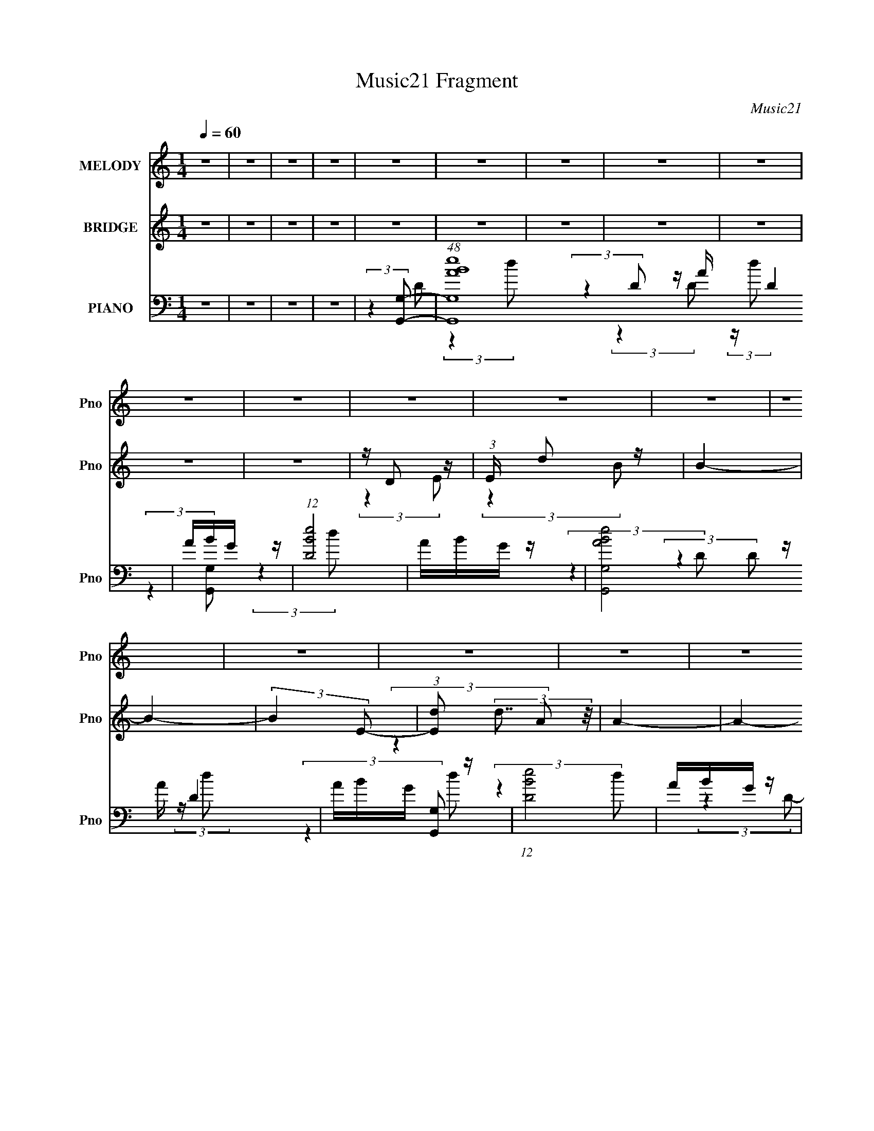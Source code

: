 X:1
T:Music21 Fragment
C:Music21
%%score ( 1 2 ) ( 3 4 5 ) ( 6 7 8 9 )
L:1/4
Q:1/4=60
M:1/4
I:linebreak $
K:none
V:1 treble nm="MELODY" snm="Pno"
L:1/16
V:2 treble 
V:3 treble nm="BRIDGE" snm="Pno"
L:1/16
V:4 treble 
V:5 treble 
V:6 bass nm="PIANO" snm="Pno"
L:1/8
V:7 bass 
L:1/8
V:8 bass 
L:1/8
V:9 bass 
V:1
 z4 | z4 | z4 | z4 | z4 | z4 | z4 | z4 | z4 | z4 | z4 | z4 | z4 | z4 | z4 | z4 | z4 | z4 | z4 | %19
 z4 | z4 | z4 | z4 | z4 | z4 | z4 | z4 | z4 | z4 |[Q:1/4=60] z4 | z4 | z4 | z4 | z4 | z4 | z4 | %36
[Q:1/4=60] z4 | z4 | z4 | z4 | z4 | z4 | z4 |[Q:1/4=60] z4 | (3:2:2z4 d2- | (3d z/ d2 (3:2:2z/ e2 | %46
 de2 z | d4- | d4- | d4- | (3:2:2d z2 (3:2:2z A2 | z (3B2 z/ B2 | ^FEF z | D4- | D4 | %55
[Q:1/4=60] z4 | z4 | z B,2 z | (3:2:1D x/3 E2 z | (3:2:1G2 x2/3 A z | dA2 z | (3:2:1[EA]2 A5/3 z | %62
 AE2 z | D4- | (6:5:1D2 z (3:2:1D2- | (3:2:1D x/3 dd z | BAB z | (3:2:1[G^F]2 ^F5/3 z | ^FD2 z | %69
 D4- | D4- | D4- | (6:5:1D2 z (3:2:1D2- |[Q:1/4=60] (3D z/ d2 (3:2:2z/ d2 | BA2 z | G4- | %76
 (3:2:1G x/3 EG z | (3:2:1A2 x2/3 A z | ^FEF z | D4- | (3:2:2D z2 (3:2:2z E2- | (3:2:2E z/ G3- | %82
 G(3A2 z/ B2- | (3:2:2B z/ d3 | z B2 z | e z e z | eBB z | (6:5:1A2 x/3 E z |[Q:1/4=60] AB2 z | %89
 A4- | (12:11:2A4 z/ | z4 | z4 | z4 | z4 | z4 | (3:2:2z4 D2- |[Q:1/4=60] (3D z/ d2 (3:2:2z/ d2 | %98
 BA2 z | G4- | (3:2:1G x/3 EG z | (3:2:1A2 x2/3 A z | ^FEF z | D4- | (3:2:2D z2 (3:2:2z E2- | %105
 (3:2:2E z/ G3- | G(3A2 z/ B2- | (3:2:2B z/ d3 | z B2 z | e z e z | eBB z | (6:5:1A2 x/3 E z | %112
 AB2 z | A4- | (12:11:2A4 z/ | z4 | (3:2:2z4 B2- | (3:2:2B2 z d z | z (3^F2 z/ E2- | %119
 (3:2:2E z/ ^FE z | (6:5:1D2 z (3:2:1D2- | (3:2:1D2 x2/3 E z | z Bd z | (12:11:2A4 z/ | %124
 (3:2:2z4 B2- | (6:5:2B2 z/ d z | z ^F2 z | (3:2:1E x/3 ^FE z | (3:2:2D z2 (3:2:2z ^F2- | %129
[Q:1/4=60] (6:5:1F2 x/3 ^F z | (3:2:1F x/3 E2 z | D4- | (6:5:1D2 z (3:2:1d2- |[Q:1/4=60] d4- | %134
 (3:2:1d x/3 e2 z | (3:2:2e z/ G3 | z (3E2 z/ E2- | (3E z/ B2 (3:2:2z/ d2 | eB2 z | A4- | %140
 (6:5:1A2 z (3:2:1d2- | d4- | (3d z/ e2 (3:2:2z/ e2- | (3:2:2e z/ G3- | G2 (3:2:2z E2- | %145
 (3E z/ e2 (3:2:2z/ e2 | de2 z | d4- | (3:2:2d4 z2 | z e2 z | (3:2:1e x/3 de z | (3:2:2G4 z2 | %152
 z EG z | (3:2:1A2 x2/3 B z | A(3E2 z/ E2- | E4 | z4 | z B,2 z | (3:2:1D x/3 EE z | %159
 (3:2:1G2 x2/3 A z | z dd z | z (3[E^F]2 z/ D2- | D4- | (3:2:2D4 z2 | z4 | z B,2 z | %166
 (3:2:1D x/3 E2 z | (6:5:1G2 x/3 (3:2:2A2 z | (3:2:1[B^f]2 ^f2/3e z | d4 | z B2 z | %171
 (3:2:1A2 x2/3 B z | GEG z | A4 | z Bd z | (3:2:1D2 x2/3 E z | z Bd z | (3:2:1A x/3 ^F2 z | %178
 ^FD2 z |[Q:1/4=61] D4- | (3:2:1D x/3 E2 z | D4- | (6:5:1D2 z (3:2:1d2- | %183
[Q:1/4=60] (3d z/ d2 (3:2:2z/ e2 | de2 z | d4- | d4- | d4- | (3:2:2d z2 (3:2:2z A2 | %189
[Q:1/4=61] z (3B2 z/ B2 | ^FEF z | D4- | D4 | z4 | z4 | z B,2 z | (3:2:1D x/3 E2 z | %197
 (3:2:1G2 x2/3 A z |[Q:1/4=60] dA2A- | A4- | A4- | A4- | (6:5:1A2 z (3:2:1D2- | (3:2:2D z/ dd z | %204
 BAB z | (3:2:1[G^F]2 ^F5/3 z | ^FD2 z | D4- | D4- | D4- | (6:5:1D2 z (3:2:1D2- | %211
[Q:1/4=60] (3D z/ d2 (3:2:2z/ d2 | BA2 z | G4- | (3:2:1G x/3 EG z | (3:2:1A2 x2/3 A z | ^FEF z | %217
 D4- | (3:2:2D z2 (3:2:2z E2- | (3:2:2E z/ G3- | G(3A2 z/ B2- | (3:2:2B z/ d3 | z B2 z | e z e z | %224
 eBB z | (6:5:1A2 x/3 E z |[Q:1/4=60] AB2 z | A4- | (12:11:2A4 z/ | z4 | z4 | z4 | z4 | z4 | %234
 (3:2:2z4 D2- | (3D z/ d2 (3:2:2z/ d2 | BA2 z | G4- | (3:2:1G x/3 EG z | (3:2:1A2 x2/3 A z | %240
 ^FEF z | D4-[Q:1/4=60] | (3:2:2D z2 (3:2:2z E2- | (3:2:2E z/ G3- | G(3A2 z/ B2- | (3:2:2B z/ d3 | %246
 z B2 z | e z e z | eBB z | (6:5:1A2 x/3 E z | AB2 z | A4- | (12:11:2A4 z/ | z4 | (3:2:2z4 B2- | %255
 (3:2:2B2 z d z | z (3^F2 z/ E2- | (3:2:2E z/ ^FE z | (6:5:1D2 z (3:2:1D2- | (3:2:1D2 x2/3 E z | %260
 z Bd z | (12:11:2A4 z/ | (3:2:2z4 B2- | (6:5:2B2 z/ d z | z ^F2 z | (3:2:1E x/3 ^FE z | %266
 (3:2:2D z2 (3:2:2z ^F2- | (6:5:1F2 x/3 ^F z | (3:2:1F x/3 E2 z | D4- | (6:5:1D2 z (3:2:1d2- | %271
 d4- | (3:2:1d x/3 e2 z | (3:2:2e z/ G3 | z (3E2 z/ E2- | (3E z/ B2 (3:2:2z/ d2 | eB2 z | A4- | %278
 (6:5:1A2 z (3:2:1d2- | d4- | (3d z/ e2 (3:2:2z/ e2- | (3:2:2e z/ G3- | G2 (3:2:2z E2- | %283
 (3E z/ e2 (3:2:2z/ e2 | de2 z |[Q:1/4=60] d4- | (3:2:2d4 z2 | z e2 z | (3:2:1e x/3 de z | %289
[Q:1/4=60] (3:2:2G4 z2 | z EG z | (3:2:1A2 x2/3 B z | A(3E2 z/ E2- | E4 | z4 | z B,2 z | %296
 (3:2:1D x/3 EE z |[Q:1/4=60] (3:2:1G2 x2/3 A z | z dd z | z (3[E^F]2 z/ D2- | D4- | (3:2:2D4 z2 | %302
 z4 | z B,2 z | (3:2:1D x/3 E2 z | (6:5:1G2 x/3 (3:2:2A2 z | (3:2:1[B^f]2 ^f2/3e z |[Q:1/4=60] d4 | %308
 z B2 z | (3:2:1A2 x2/3 B z | GEG z | A4 | z Bd z | (3:2:1D2 x2/3 E z | z Bd z | %315
 (3:2:1A x/3 ^F2 z | ^FD2 z | D4- | (3:2:1D x/3 E2 z | D4- | (6:5:1D2 z (3:2:1d2- | %321
 (3d z/ d2 (3:2:2z/ e2 | de2 z | d4- | d4- | d4- | (3:2:2d z2 (3:2:2z A2 | z (3B2 z/ B2 | ^FEF z | %329
 D4- | (12:11:2D4 z/ | z4 | (3:2:2z4 d2- | (3d z/ d2 (3:2:2z/ e2 | de2 z | d4- | d4- | d4- | %338
 (3:2:2d2 z4 | z dd z | (3[BA]2B2G2- | (3:2:2G z2 (3:2:2z [E^F]2 | z D2 z | D4- | (3:2:2D4 z2 | %345
 z4 | z3 ^f- | f4- | f3 (3:2:1e2- | (6:5:2e2 ^f4- | (3:2:2f2[Q:1/4=59] B4- | (3:2:2B4 d2- | %352
[Q:1/4=60] (3d z/ d2 (3:2:2z/ e2 | de2 z | d4- | d4- | d4- | (3:2:2d z2 (3:2:2z A2 | z (3B2 z/ B2 | %359
 ^FEF z | D4- | (12:11:2D4 z/ | z4 | (3:2:2z4 d2- | (3d z/ d2 (3:2:2z/ e2 | de2 z | d4- | d4- | %368
 d4- | (3:2:2d2 z4 |] %370
V:2
 x | x | x | x | x | x | x | x | x | x | x | x | x | x | x | x | x | x | x | x | x | x | x | x | %24
 x | x | x | x | x | x | x | x | x | x | x | x | x | x | x | x | x | x | x | x | x | x | %46
 (3:2:2z d/- | x | x | x | x | x | (3:2:2z D/- | x | x | x | x | (3:2:2z D/- | (3:2:2z G/- | %59
 (3:2:2z B/ | (3:2:2z E/- | (3:2:2z G/ | (3:2:2z D/- | x | x | (3:2:2z d/ | (3:2:2z G/- | %67
 (3:2:2z E/ | (3:2:2z D/- | x | x | x | x | x | (3:2:2z G/- | x | (3:2:2z A/- | (3:2:2z B/ | %78
 (3:2:2z D/- | x | x | x | x | x | (3:2:2z e/ | (3:2:2z d/ | (3:2:2z A/- | (3:2:2z G/ | %88
 (3:2:2z A/- | x | x | x | x | x | x | x | x | x | (3:2:2z G/- | x | (3:2:2z A/- | (3:2:2z B/ | %102
 (3:2:2z D/- | x | x | x | x | x | (3:2:2z e/ | (3:2:2z d/ | (3:2:2z A/- | (3:2:2z G/ | %112
 (3:2:2z A/- | x | x | x | x | (3:2:2z d/ | x | (3:2:2z D/- | x | (3:2:2z ^F/ | (3:2:2z A/- | x | %124
 x | (3:2:2z d/ | (3:2:2z E/- | (3:2:2z D/- | x | (3:2:2z ^F/- | (3:2:2z D/- | x | x | x | %134
 (3:2:2z e/- | x | x | x | (3:2:2z A/- | x | x | x | x | x | x | x | (3:2:2z d/- | x | x | %149
 (3:2:2z e/- | (3:2:2z G/- | x | (3:2:2z A/- | (3:2:2z ^F/ | x | x | x | (3:2:2z D/- | %158
 (3:2:2z G/- | (3:2:2z B/ | (3:2:2z d/ | x | x | x | x | (3:2:2z D/- | (3:2:2z G/- | (3:2:2z B/- | %168
 (3:2:2z d/- | x | (3:2:2z A/- | (3:2:2z d/ | (3:2:2z A/- | x | (3:2:2z D/- | (3:2:2z ^F/ | %176
 (3:2:2z A/- | (3:2:2z E/ | (3:2:2z D/- | x | (3:2:2z D/- | x | x | x | (3:2:2z d/- | x | x | x | %188
 x | x | (3:2:2z D/- | x | x | x | x | (3:2:2z D/- | (3:2:2z G/- | (3:2:2z B/ | x | x | x | x | x | %203
 (3:2:2z d/ | (3:2:2z G/- | (3:2:2z E/ | (3:2:2z D/- | x | x | x | x | x | (3:2:2z G/- | x | %214
 (3:2:2z A/- | (3:2:2z B/ | (3:2:2z D/- | x | x | x | x | x | (3:2:2z e/ | (3:2:2z d/ | %224
 (3:2:2z A/- | (3:2:2z G/ | (3:2:2z A/- | x | x | x | x | x | x | x | x | x | (3:2:2z G/- | x | %238
 (3:2:2z A/- | (3:2:2z B/ | (3:2:2z D/- | x | x | x | x | x | (3:2:2z e/ | (3:2:2z d/ | %248
 (3:2:2z A/- | (3:2:2z G/ | (3:2:2z A/- | x | x | x | x | (3:2:2z d/ | x | (3:2:2z D/- | x | %259
 (3:2:2z ^F/ | (3:2:2z A/- | x | x | (3:2:2z d/ | (3:2:2z E/- | (3:2:2z D/- | x | (3:2:2z ^F/- | %268
 (3:2:2z D/- | x | x | x | (3:2:2z e/- | x | x | x | (3:2:2z A/- | x | x | x | x | x | x | x | %284
 (3:2:2z d/- | x | x | (3:2:2z e/- | (3:2:2z G/- | x | (3:2:2z A/- | (3:2:2z ^F/ | x | x | x | %295
 (3:2:2z D/- | (3:2:2z G/- | (3:2:2z B/ | (3:2:2z d/ | x | x | x | x | (3:2:2z D/- | (3:2:2z G/- | %305
 (3:2:2z B/- | (3:2:2z d/- | x | (3:2:2z A/- | (3:2:2z d/ | (3:2:2z A/- | x | (3:2:2z D/- | %313
 (3:2:2z ^F/ | (3:2:2z A/- | (3:2:2z E/ | (3:2:2z D/- | x | (3:2:2z D/- | x | x | x | (3:2:2z d/- | %323
 x | x | x | x | x | (3:2:2z D/- | x | x | x | x | x | (3:2:2z d/- | x | x | x | x | (3:2:2z d/ | %340
 x | x | (3:2:2z D/- | x | x | x | x | x | x13/12 | x13/12 | x | x | x | (3:2:2z d/- | x | x | x | %357
 x | x | (3:2:2z D/- | x | x | x | x | x | (3:2:2z d/- | x | x | x | x |] %370
V:3
 z4 | z4 | z4 | z4 | z4 | z4 | z4 | z4 | z4 | z4 | z4 | z D2 z | (3:2:1E x/3 d2 z | B4- | B4- | %15
 (3:2:2B4 E2- | (3:2:1[Ed]2 (3:2:2d7/2 z/ | A4- | A4- | (3:2:1[AD]2 D5/3 z | (3:2:1E x/3 d2 z | %21
 B4- | B4- | (3:2:1[Bd]2 d5/3 z | (3:2:1e x/3 G2 z | A4- | A4- | (3:2:1[Ad]2 d5/3 z | %28
 (3:2:1[ed']2 d'5/3 z |[Q:1/4=60] (24:23:1[bD]8 | (3:2:1[GA]2 A5/3 z | B4- (3:2:1e'2- | %32
 (3:2:1[Bd']4 [d'e']/3 (3:2:1e'3/2 | (24:13:1[aE]16 | (3:2:1[AB]2 B5/3 z | (6:5:1[cd]8 | %36
[Q:1/4=60] (3:2:1[ed']2 d'5/3 z | (3:2:1[aB]16 | z BA z | E4- (3:2:1b2- | %40
 (3:2:1[Ee']4 [e'b]/3 (3:2:1b/ x2/3 | (3:2:1[FG]2 [Gd']5/3 (48:29:1d'384/29 | (3:2:1A x/3 G2 z | %43
[Q:1/4=60] d4- [DE^F] | (3:2:1[dGABc]4[Bc]/3 z | b4- (6:5:1d2 | (6:5:1b2 z (3:2:1[bg]2- | %47
 (3:2:1[bg] x/3 d2 z | (3:2:1[ed']2 d'5/3 z | b4- | (3:2:2b4 a2- | (3a z/ b2 (3:2:2z/ b2- | %52
 (3:2:1b x/3 (3e2 z/ d2- | (3d z/ d2 (3:2:2z/ e2- | (3:2:1[ed']2 d'5/3 z |[Q:1/4=60] a4- | %56
 (3:2:1a x/3 d'2 z | b4- (3:2:1D2- | (6:5:2[bE]8 D | (3:2:2G4 z2 | z d'2 z | a4- A,4- | %62
 (3:2:1[ag]2 [gA,]5/3 z | a4- (3:2:2D,4 E,2- | (3:2:2a [E,b]4 x2/3 | [gG,]4- | %66
 (3:2:1[gG,]4 (3:2:1e2- | e4- (3:2:2A,4 B,2- | (3:2:2e4 [B,D-]4 | (3:2:1D4 d4- (3:2:1^F2- | %70
 (3:2:2[dE]16 F2 | D4- | (3:2:2D4 z2 |[Q:1/4=60] z4 | z4 | z4 | z4 | z4 | z4 | z4 | z4 | z4 | z4 | %83
 z4 | z4 | z4 | z4 | z4 |[Q:1/4=60] z4 | z [Dd]2 z | (3:2:1[EeDd']2 [Dd']5/3 z | %91
 (12:11:1B,4 b4- (3:2:1G,2- | (3:2:1[bA,]4 [A,G,]/3 (3:2:1G,3/2 | (6:5:1[B,d]8 | %94
 (3:2:1[ed']2 d'5/3 z | [A,a]4- | (3:2:2[A,a]4 z2 |[Q:1/4=60] z4 | z4 | z4 | z4 | z4 | z4 | %103
 z2 (3:2:2B2 z | Bd2 z | (6:5:2A2 z4 | z4 | z4 | z4 | z4 | z4 | z4 | z4 | z d2 z | %114
 (3:2:1[ed']2 d'5/3 z | (3:2:2a4 [g^f]2 | [ed][cB][AG] z | B4- | (3:2:1[Bd]2 (3:2:2d7/2 z/ | %119
 (3:2:2e4 d2- | (3:2:2d4 z2 | z B2 z | (3:2:4G2 A z2 A2- | (3:2:2A4 A2- | (3:2:1[AB]2 B5/3 z | %125
 d4- | (3:2:2d4 e2- | (3:2:2e4 d2- | (3:2:2d4 [A^c]2- |[Q:1/4=60] [Ac]4- | %130
 (6:5:1[Ac]2 z (3:2:1[Ad]2- | (3:2:2[Ad]4 z/ [de] | (3:2:1[^fg]2[ab] (3z/ d'-d'- |[Q:1/4=60] d'4- | %134
 (3:2:2d'4 z2 | z d2 z | (3:2:1[ed']2 d'5/3 z | b4- | (3:2:2b4 a2- | (3:2:1a x/3 g2 z | %140
 (3:2:1[eb]2 b5/3 z | d'4- | (3:2:2d'4 z2 | z d2 z | (3:2:1e x/3 d'2 z | a4- | %146
 (6:5:1a2 z (3:2:1d'2- | (3:2:2d'4 [df^f]2 | (3:2:2[ga]2[bc']2d' (3:2:1z/ | e'4- | %150
 (3:2:2e' z2 (3:2:2z d'2- | (3:2:1d' x/3 e'2 z | (3:2:1a x/3 e'2 z | a4- | (3:2:2a4 g2- | %155
 (3:2:1[ga]2 a5/3 z | (3:2:1[bg]2 g5/3 z | d4- | (3:2:2d4 e2- | (3:2:2e4 g2- | (3:2:1g x/3 d'2 z | %161
 f4- | (6:5:1f2 x (3:2:1d2- | (3:2:1[dbd']4[d'f]/3 (3:2:1f/ x2/3 | b^f(3:2:2e2 z | d4- | %166
 (3:2:2d4 e2- | e4- | (3:2:2e4 d2- | (3:2:1d x/3 d'2 z | (3:2:1[ab]2 b5/3 z | d'4- | %172
 (3:2:2d'4 c'2- | (3:2:1[c'e']2 e'5/3 z | (3:2:1[d'e']2 e'5/3 z | (3:2:2b4 a2- | %176
 (6:5:1a2 x/3 (3:2:2g2 z | (3:2:2a4 ^f2- | (3:2:1[fe]2 e5/3 z |[Q:1/4=61] d4- | (3:2:2d4 z2 | %181
 z3 [DE^F] | z [GA][Bc] z |[Q:1/4=60] b4- (6:5:1d2 | (6:5:1b2 z (3:2:1[bg]2- | %185
 (3:2:1[bg] x/3 d2 z | (3:2:1[ed']2 d'5/3 z | b4- | (3:2:2b4 a2- | %189
[Q:1/4=61] (3a z/ b2 (3:2:2z/ b2- | (3:2:1b x/3 (3e2 z/ d2- | (3d z/ d2 (3:2:2z/ e2- | %192
 (3:2:1[ed']2 d'5/3 z | a4- | (3:2:1a x/3 d'2 z | b4- (3:2:1D2- | (6:5:2[bE]8 D | (3:2:2G4 z2 | %198
[Q:1/4=60] z d'2 z | a4- A,4- | (3:2:1[ag]2 [gA,]5/3 z | a4- (3:2:2D,4 E,2- | (3:2:2a [E,b]4 x2/3 | %203
 [gG,]4- | (3:2:1[gG,]4 (3:2:1e2- | e4- (3:2:2A,4 B,2- | (3:2:2e4 [B,D-]4 | %207
 (3:2:1D4 d4- (3:2:1^F2- | (3:2:2[dE]16 F2 | D4- | (3:2:2D4 z2 |[Q:1/4=60] z4 | z4 | z4 | z4 | z4 | %216
 z4 | z4 | z4 | z4 | z4 | z4 | z4 | z4 | z4 | z4 |[Q:1/4=60] z4 | z [Dd]2 z | %228
 (3:2:1[EeDd']2 [Dd']5/3 z | (12:11:1B,4 b4- (3:2:1G,2- | (3:2:1[bA,]4 [A,G,]/3 (3:2:1G,3/2 | %231
 (6:5:1[B,d]8 | (3:2:1[ed']2 d'5/3 z | [A,a]4- | (3:2:2[A,a]4 z2 | z4 | z4 | z4 | z4 | z4 | z4 | %241
[Q:1/4=60] z2 (3:2:2B2 z | Bd2 z | (6:5:2A2 z4 | z4 | z4 | z4 | z4 | z4 | z4 | z4 | z d2 z | %252
 (3:2:1[ed']2 d'5/3 z | (3:2:2a4 [g^f]2 | [ed][cB][AG] z | B4- | (3:2:1[Bd]2 (3:2:2d7/2 z/ | %257
 (3:2:2e4 d2- | (3:2:2d4 z2 | z B2 z | (3:2:4G2 A z2 A2- | (3:2:2A4 A2- | (3:2:1[AB]2 B5/3 z | %263
 d4- | (3:2:2d4 e2- | (3:2:2e4 d2- | (3:2:2d4 [A^c]2- | [Ac]4- | (6:5:1[Ac]2 z (3:2:1[Ad]2- | %269
 (3:2:2[Ad]4 z/ [de] | (3:2:1[^fg]2[ab] (3z/ d'-d'- | d'4- | (3:2:2d'4 z2 | z d2 z | %274
 (3:2:1[ed']2 d'5/3 z | b4- | (3:2:2b4 a2- | (3:2:1a x/3 g2 z | (3:2:1[eb]2 b5/3 z | d'4- | %280
 (3:2:2d'4 z2 | z d2 z | (3:2:1e x/3 d'2 z | a4- | (6:5:1a2 z (3:2:1d'2- | %285
[Q:1/4=60] (3:2:2d'4 [df^f]2 | (3:2:2[ga]2[bc']2d' (3:2:1z/ | e'4- | (3:2:2e' z2 (3:2:2z d'2- | %289
[Q:1/4=60] (3:2:1d' x/3 e'2 z | (3:2:1a x/3 e'2 z | a4- | (3:2:2a4 g2- | (3:2:1[ga]2 a5/3 z | %294
 (3:2:1[bg]2 g5/3 z | d4- | (3:2:2d4 e2- |[Q:1/4=60] (3:2:2e4 g2- | (3:2:1g x/3 d'2 z | f4- | %300
 (6:5:1f2 x (3:2:1d2- | (3:2:1[dbd']4[d'f]/3 (3:2:1f/ x2/3 | b^f(3:2:2e2 z | d4- | (3:2:2d4 e2- | %305
 e4- | (3:2:2e4 d2- |[Q:1/4=60] (3:2:1d x/3 d'2 z | (3:2:1[ab]2 b5/3 z | d'4- | (3:2:2d'4 c'2- | %311
 (3:2:1[c'e']2 e'5/3 z | (3:2:1[d'e']2 e'5/3 z | (3:2:2b4 a2- | (6:5:1a2 x/3 (3:2:2g2 z | %315
 (3:2:2a4 ^f2- | (3:2:1[fe]2 e5/3 z | d4- | (3:2:2d4 z2 | z3 [DE^F] | z [GA][Bc] z | b4- (6:5:1d2 | %322
 (6:5:1b2 z (3:2:1[bg]2- | (3:2:1[bg] x/3 d2 z | (3:2:1[ed']2 d'5/3 z | b4- | (3:2:2b4 a2- | %327
 (3a z/ b2 (3:2:2z/ b2- | (3:2:1b x/3 (3e2 z/ d2- | (3d z/ d2 (3:2:2z/ e2- | (3:2:1[ed']2 d'5/3 z | %331
 a4- d- | (3:2:2a d2 d'2 b- | b4- | b3 z | (3:2:2z4 e'2- | (3:2:2e' z/ d'2 z | (3:2:2b4 g2- | %338
 (3:2:1g x/3 b2 z | d4- | (3:2:2d4 e2- | e4- | (3:2:2e4 d2- | d4- | (3:2:2d4 z2 | %345
 (3:2:2z4 [A,A]2- | (3:2:1[A,A]2 [Ee]2 d- | d4- D4- | d4- D4- | d4 D | z[Q:1/4=59] z2 [DE^F] | %351
 z [GA][Bc] z |[Q:1/4=60] b4- (6:5:1d2 | (6:5:1b2 z (3:2:1[bg]2- | (3:2:1[bg] x/3 d2 z | %355
 (3:2:1[ed']2 d'5/3 z | b4- | (3:2:2b4 a2- | (3a z/ b2 (3:2:2z/ b2- | (3:2:1b x/3 (3e2 z/ d2- | %360
 (3d z/ d2 (3:2:2z/ e2- | (3:2:1[ed']2 d'5/3 z | a4- d- | (3:2:2a d2 d'2 b- | b4- | b3 z | %366
 (3:2:2z4 e'2- | (3:2:2e' z/ d'2 z | (3:2:2b4 g2- | (3:2:1g x/3 b2 z | d4- | (3:2:2d4 z2 |] %372
V:4
 x | x | x | x | x | x | x | x | x | x | x | (3:2:2z E/- | (3:2:2z B/- | x | x | x | (3:2:2z A/- | %17
 x | x | (3:2:2z E/- | (3:2:2z B/- | x | x | (3:2:2z e/- | (3:2:2z A/- | x | x | (3:2:2z e/- | %28
 (3:2:2z b/- | (3:2:2z G/- x11/12 | (3:2:2z B/- | x4/3 | (3:2:2z a/- | (3:2:2z A/- x7/6 | %34
 (3:2:2z c/- | (3:2:2z e/- x2/3 | (3:2:2z a/- | (3:2:2z ^c/ x5/3 | (3:2:2z E/- | x4/3 | %40
 (3:2:2z ^F/- | (3:2:2z A/- x7/4 | (3:2:2z d/- | x5/4 | (3:2:2z b/- | x17/12 | x | (3:2:2z e/- | %48
 (3:2:2z b/- | x | x | x | z/ g/4 z/4 | x | (3:2:2z a/- | x | (3:2:2z b/- | x4/3 | %58
 (3:2:2z G/- x5/6 | x | (3:2:2z a/- | x2 | (3:2:2z a/- | x2 | (3:2:2z [gG,]/- | x | (3:2:2z A,/- | %67
 x2 | (3:2:2z d/- x/3 | x2 | (3:2:2z D/- x2 | x | x | x | x | x | x | x | x | x | x | x | x | x | %84
 x | x | x | x | x | (3:2:2z [Ee]/- | (3:2:2z B,/- | x9/4 | (3:2:2z B,/- | (3:2:2z e/- x2/3 | %94
 (3:2:2z [A,a]/- | x | x | x | x | x | x | x | x | (3:2:2z A/ | z/ B/ | x | x | x | x | x | x | x | %112
 x | (3:2:2z e/- | (3:2:2z a/- | x | (3:2:2z B/- | x | (3:2:2z e/- | x | x | (3:2:2z A/- | x7/6 | %123
 x | (3:2:2z d/- | x | x | x | x | x | x | x | z/ c'/4 z/4 | x | x | (3:2:2z e/- | (3:2:2z b/- | %137
 x | x | (3:2:2z e/- | (3:2:2z d'/- | x | x | (3:2:2z e/- | (3:2:2z a/- | x | x | x | %148
 (3:2:2z e'/- | x | x | (3:2:2z a/- | (3:2:2z a/- | x | x | (3:2:2z b/- | (3:2:2z d/- | x | x | x | %160
 (3:2:2z ^f/- | x | (3:2:2z ^f/- | (3:2:2z a/ | (3:2:2z d/- | x | x | x | x | (3:2:2z a/- | %170
 (3:2:2z d'/- | x | x | (3:2:2z d'/- | (3:2:2z b/- | x | (3:2:2z a/- | x | (3:2:2z d/- | x | x | %181
 x | (3:2:2z b/- | x17/12 | x | (3:2:2z e/- | (3:2:2z b/- | x | x | x | z/ g/4 z/4 | x | %192
 (3:2:2z a/- | x | (3:2:2z b/- | x4/3 | (3:2:2z G/- x5/6 | x | (3:2:2z a/- | x2 | (3:2:2z a/- | %201
 x2 | (3:2:2z [gG,]/- | x | (3:2:2z A,/- | x2 | (3:2:2z d/- x/3 | x2 | (3:2:2z D/- x2 | x | x | x | %212
 x | x | x | x | x | x | x | x | x | x | x | x | x | x | x | (3:2:2z [Ee]/- | (3:2:2z B,/- | x9/4 | %230
 (3:2:2z B,/- | (3:2:2z e/- x2/3 | (3:2:2z [A,a]/- | x | x | x | x | x | x | x | x | (3:2:2z A/ | %242
 z/ B/ | x | x | x | x | x | x | x | x | (3:2:2z e/- | (3:2:2z a/- | x | (3:2:2z B/- | x | %256
 (3:2:2z e/- | x | x | (3:2:2z A/- | x7/6 | x | (3:2:2z d/- | x | x | x | x | x | x | x | %270
 z/ c'/4 z/4 | x | x | (3:2:2z e/- | (3:2:2z b/- | x | x | (3:2:2z e/- | (3:2:2z d'/- | x | x | %281
 (3:2:2z e/- | (3:2:2z a/- | x | x | x | (3:2:2z e'/- | x | x | (3:2:2z a/- | (3:2:2z a/- | x | x | %293
 (3:2:2z b/- | (3:2:2z d/- | x | x | x | (3:2:2z ^f/- | x | (3:2:2z ^f/- | (3:2:2z a/ | %302
 (3:2:2z d/- | x | x | x | x | (3:2:2z a/- | (3:2:2z d'/- | x | x | (3:2:2z d'/- | (3:2:2z b/- | %313
 x | (3:2:2z a/- | x | (3:2:2z d/- | x | x | x | (3:2:2z b/- | x17/12 | x | (3:2:2z e/- | %324
 (3:2:2z b/- | x | x | x | z/ g/4 z/4 | x | (3:2:2z a/- | x5/4 | x4/3 | x | x | x | (3:2:2z b/- | %337
 x | (3:2:2z d/- | x | x | x | x | x | x | x | z3/4 D/4- x/12 | x2 | x2 | x5/4 | x | (3:2:2z b/- | %352
 x17/12 | x | (3:2:2z e/- | (3:2:2z b/- | x | x | x | z/ g/4 z/4 | x | (3:2:2z a/- | x5/4 | x4/3 | %364
 x | x | x | (3:2:2z b/- | x | (3:2:2z d/- | x | x |] %372
V:5
 x | x | x | x | x | x | x | x | x | x | x | x | x | x | x | x | x | x | x | x | x | x | x | x | %24
 x | x | x | x | x | x23/12 | x | x4/3 | x | x13/6 | x | x5/3 | x | x8/3 | x | x4/3 | %40
 (3:2:2z d'/- | x11/4 | x | x5/4 | (3:2:2z d/- | x17/12 | x | x | x | x | x | x | x | x | x | x | %56
 x | x4/3 | x11/6 | x | (3:2:2z A,/- | x2 | (3:2:2z D,/- | x2 | x | x | x | x2 | x4/3 | x2 | x3 | %71
 x | x | x | x | x | x | x | x | x | x | x | x | x | x | x | x | x | x | x | (3:2:2z b/- | x9/4 | %92
 x | x5/3 | x | x | x | x | x | x | x | x | x | x | (3:2:2z A/- | x | x | x | x | x | x | x | x | %113
 x | x | x | x | x | x | x | x | x | x7/6 | x | x | x | x | x | x | x | x | x | x | x | x | x | x | %137
 x | x | x | x | x | x | x | x | x | x | x | x | x | x | x | x | x | x | x | x | x | x | x | x | %161
 x | x | x | x | x | x | x | x | x | x | x | x | x | x | x | x | x | x | x | x | x | (3:2:2z d/- | %183
 x17/12 | x | x | x | x | x | x | x | x | x | x | x | x4/3 | x11/6 | x | (3:2:2z A,/- | x2 | %200
 (3:2:2z D,/- | x2 | x | x | x | x2 | x4/3 | x2 | x3 | x | x | x | x | x | x | x | x | x | x | x | %220
 x | x | x | x | x | x | x | x | (3:2:2z b/- | x9/4 | x | x5/3 | x | x | x | x | x | x | x | x | %240
 x | x | (3:2:2z A/- | x | x | x | x | x | x | x | x | x | x | x | x | x | x | x | x | x | x7/6 | %261
 x | x | x | x | x | x | x | x | x | x | x | x | x | x | x | x | x | x | x | x | x | x | x | x | %285
 x | x | x | x | x | x | x | x | x | x | x | x | x | x | x | x | x | x | x | x | x | x | x | x | %309
 x | x | x | x | x | x | x | x | x | x | x | (3:2:2z d/- | x17/12 | x | x | x | x | x | x | x | x | %330
 x | x5/4 | x4/3 | x | x | x | x | x | x | x | x | x | x | x | x | x | x13/12 | x2 | x2 | x5/4 | %350
 x | (3:2:2z d/- | x17/12 | x | x | x | x | x | x | x | x | x | x5/4 | x4/3 | x | x | x | x | x | %369
 x | x | x |] %372
V:6
 z2 | z2 | z2 | z2 | (3:2:2z2 [G,,G,]- | (48:41:1[G,,G,BAe]8 D2 | A/B/G/ z/ | (12:7:1[DBe]4 | %8
 A/B/G/ z/ | [G,,G,BAe]4 D2 | A/B/G/ z/ | (12:7:1[DBe]4 | A/B/G/ z/ | (48:41:1[G,,G,BAe]8 D2 | %14
 A/B/G/ z/ | (12:7:1[DBe]4 | A/B/G/ z/ | (48:41:2[C,,C,cGe]8 d/ | G/A/E/ z/ | (3:2:4c z/ e z/ | %20
 G/A/G/ z/ | (48:41:2[A,,E,^cAe]8 E/ | A/B/E/ z/ | (3:2:1[EB]/ (3:2:4B/ z/ e z/ | A/B/E/ z/ | %25
 (48:41:2[D,,D,A^Fd]8 D/ | E/^F/D/ z/ | (3:2:1[DA]/ (3:2:4A/ z/ d z/ | G/A/D/ z/ | %29
[Q:1/4=60] [G,,D,-]6 (3:2:1[G,B,D] | [D,DDG]4 (3:2:1G, | (3:2:2z2 [G,D] | z G,- | %33
 G, (3:2:2C,,/ [CE]2 (3:2:1C,- | (3:2:1[C,G,] G,/3 (3:2:2z/ [CEG]- | %35
 (6:5:1[CEG] z/ [CEG]/ (3:2:1z/4 |[Q:1/4=60] (3:2:2z2 A,,- | (48:35:2[A,,E,-]8 [CE]2 | %38
 (24:23:2[E,^CEA,-]4 A, | A, (6:5:2[CE] A/ (3:2:2z/ [A,^CE] | z D- | %41
 (6:5:1[DD,-]2 [D,-FAd]/3 (6:5:1[FAd]3/5 | (24:23:2[D,D]4 A,4 | %43
[Q:1/4=60] (6:5:1[DF] z/ (3:2:1[D^FA]- | (3:2:1[DFA]2 (3:2:1G,,- | [G,,D,-]6 (6:5:1[G,B,D] | %46
 D,2- (3:2:1[B,D] | [D,G,]2 | (3:2:1[B,DGG,] (3G,3/4 z/4 B,,- | (12:11:2[B,,^F,]2 [B,D] | %50
 (3:2:1[DFB,] (3B,3/4 z/4 A,,- | (12:11:2[A,,E,]2 [A,CE] | (6:5:1[CEA,] A,2/3 z/ | %53
 (24:19:2[D,,A,,-]8 [A,D] | A,,2- (3[DF] A, [D^F]- |[Q:1/4=60] [A,,A,A,]2 (3:2:1[DF] | %56
 (6:5:1[DFA,] A,2/3 z/ | (12:7:2[G,,GD,-]4 G, | D,/ (3:2:1[DG,] (3:2:2z/4 E,,- | %59
 (12:11:2[E,,B,,]2 E,2 (3:2:1G, | (3:2:1[G,B,]/ x/6 (3E, z/4 A,,- | (12:11:2[A,,E,]2 A, (3:2:1C/ | %62
 (3:2:1[CE]/ x/6 (3A, z/4 D,,- | (12:11:2[D,,A,,]2 [DF] | (3:2:1[DFA,] (3A,3/4 z/4 G,,- | %65
 (12:7:2[G,,D,-]4 [G,B,D] | D,/ (3:2:1[B,DG,] (3:2:2z/4 A,,- | %67
 (3:2:4[A,,E,]2 [E,A,E]3/4 [A,E]2/5 [CE] | (3[CAA,] [A,EA]3/4 [EA]/4 (3:2:1[D,,A,] | %69
 (3:2:4D A, z/4 [^FD]- | (3:2:1[FD]/ x2/3 (3:2:2[A,D^F] z/ | D,,2- (3:2:1[D^FAd] | %72
 (3:2:2D,,/ z (3:2:2z/ G,,- |[Q:1/4=60] (24:17:1[G,,D,-]4 | [D,G,] (3:2:1[EG,]/ G,2/3 | %75
 [DD,]/ [D,G,,]3/2 (24:17:1G,,32/17 | (3:2:1[DD,]2 (3:2:1A,,- | (6:5:1[A,,E,-]4 | %78
 (3[E,A,A,]2 [A,E]/ z/ | (3:2:1[D,A,DE]4 | D/(3A, z/4 A,,- | (3:2:1E, A,,2- (3:2:1E- | %82
 (6:5:3[A,,E,] [E,E]3/4 B,,- | (12:7:1[B,,D]4 | B,/(3D z/4 E,,- | [E,,B,,]2 (3:2:1E/ | E/B,/E- | %87
 [EE,-]/ [E,-A,,]3/2 (24:17:1A,,32/17 |[Q:1/4=60] [E,CA,](3A,/4 z/4 D,- | (6:5:1[D,A,DE]4 | %90
 D/A, z/ | (24:17:2[C,G,-]4 [CE]/ | (3:2:2[G,C]2 [GB,,-]/ (3:2:1B,,/- | (6:5:1[B,,B,]4 G | %94
 (12:11:1[B^F]2 ^F/6 | (24:17:1[A,,E,-]4 | [E,E] (3:2:2[EA]/ (1:1:1[AG,,-]3/2 | %97
[Q:1/4=60] (3:2:2[G,,D,-]4 [G,B,D] | D,/ (3:2:1[B,DG,]/ (3G,/ z/4 G,,- | (12:7:2[G,,D,]4 [G,B,D] | %100
 (6:5:1[B,DGG,] (3G,/ z/4 A,,- | [A,,E,]2 (3:2:1[A,C]/ | (3:2:1[A,CEA,,] A,,5/6 z/ | %103
 [D,A,]2 (3:2:1D | (3:2:1[DF]/ x (3:2:1A,,- | (12:11:1[A,,E,-]2 [E,-A,C]/6 (3:2:1[A,C]3/4 | %106
 E,/ (3:2:1[A,CEA,,] (3:2:2z/4 B,,- | (12:11:2[B,,^F,]2 [B,D] | (3:2:1[B,DF]/ x/6 B, z/ | %109
 (3:2:1[E,,B,]2 [B,EG]/6 (3:2:1[EG]3/4 | (3:2:1[EGB,] (3B,3/4 z/4 A,,- | [A,,E,]2 (3:2:1[A,C] | %112
 (3:2:1[A,CEA,,] A,,5/6 z/ | (12:7:2[D,A,]4 D | (3:2:4[DF] A, z/4 B,,- | (3:2:1[B,,B,]4 | %116
 (3:2:1[DFB,] (3B,3/4 z/4 E,- | (24:17:2[E,B,]4 E | (6:5:1[EGB,] (3B,/ z/4 E,- | %119
 (12:7:2[E,B,B,]4 E | (3:2:1[EGB,] (3B,3/4 z/4 B,,- | (12:11:3[B,,B,B,-D-]2 [B,-D-DF]/4 [DF]3/4 | %122
 (3:2:1[B,D^F,] [^F,F]/3 (3:2:1[FB,D]3/2 | (3:2:1[A,,E,]4 | (3:2:1[A,EE,] (3E,3/4 z/4 B,,- | %125
 (12:11:2[B,,^F,]2 [B,D] | (3:2:1[B,DF]/ x (3:2:1E,,- | (12:11:2[E,,B,,]2 [B,E] | %128
 (3:2:1[EB,] (3B,3/4 z/4 A,,- |[Q:1/4=60] (12:11:1[A,,E,]2 [E,A,C]/6 (6:5:1[A,C]4/5 | %130
 (3:2:1[A,CE]/ x/6 (3A,, z/4 D,,- | (6:5:2[D,,A,A,D^F]4 [A,D] | A,,3/2 z/ | %133
[Q:1/4=60] (6:5:2[G,,D,-]4 [G,D]/ | (3:2:1[D,DG,-]2 G,2/3- | %135
 (3:2:1[G,D,]/ [D,G,,]5/3 (12:7:1G,,8/7 | (3:2:1[GD]/ (3:2:4D/ z/ G, z/ | [E,,B,,]2 | %138
 (12:11:1[EB,]2 x/6 | (12:7:1[A,,E,]4 | [AE]2 | (6:5:1[G,,D,-]4 | %142
 (3:2:1[D,DG,-]2[G,-G]2/3 (6:5:1G/5 | (3:2:1[G,D,]/ [D,G,,B,]5/3 (12:11:1[G,,B,]2/11 | %144
 (3:2:1[GD] (3:2:1z/ G,/ z/ | (12:7:2[A,,E,-]4 [A,C]/ | [E,E]/ (3:2:2[EA]/4 (1:1:1A/4 x/6 A,/ z/ | %147
 (12:11:1[D,,A,,]2 [A,,D]/6 (3:2:1D/4 | (3:2:1[FD]/ D/6(3A, z/4 C,- | (3:2:1[C,G,G,]4 | %150
 (3:2:1[EG,]/ G,/3<C/3G,/ z/ | (12:7:2[G,,D,-]4 B,/ | (3:2:1[D,D] [DG]/3 (3:2:1[GG,]3/2 | %153
 (12:11:1[B,,^F,]2 [^F,B,D]/6 (3:2:1[B,D]/4 | D/(3B, z/4 E,,- | [E,,B,,]2 (3:2:1E/ | (3E z G,,- | %157
 (24:17:2[G,,D,-]4 [G,B,]/ | (3:2:1[D,DG,]2 [G,G]/6 (3:2:1G/4 x/3 | (24:17:2[A,,E,-]4 C/ | %160
 (3:2:1[E,EA,]2 A,/6 z/ | (24:17:1[D,A,DA,]4 | (3:2:1[EA,]/ (3:2:4A,/ z/ A, z/ | %163
 (12:7:2[D,A,A,]4 [DF]/ | (3:2:1[FA,]/ (3A,/ z G,,- | (12:7:2[G,,D,]4 G, (3:2:1B,/ | %166
 (3:2:1[B,DG,] (3G,3/4 z/4 E,,- | (12:11:1[E,,B,,]2 [B,,B,E]/6 (3:2:1[B,E]/4 | %168
 (3:2:1[B,EG]/ x (3:2:1B,,- | (24:17:2[B,,^F,-]4 [B,DF] | (12:7:1F,2 x/6 (3:2:1B,,- | %171
 (12:7:2[B,,^F^F,-B,-D-]4 B | (3:2:1[F,B,D]/ x/6 (3B,, z/4 A,,- | (12:7:2[A,,E,]4 [A,C] | %174
 (3:2:1[A,CEE,] E,5/6 z/ | (12:7:2[B,,^F,]4 [B,D] | (3:2:1[FD]/ (3D/ z A,,- | %177
 [A,,E,]2 (6:5:1[A,C] | (3:2:1[CEA,] (3A,3/4 z/4 D,,- |[Q:1/4=61] (24:17:2[D,,A,,-]4 [A,D] | %180
 (12:7:1[A,,ED]2 (3:2:2z/4 D,,- | (6:5:1[D,,A,,]4 A, (3:2:1D | (3:2:1[FA,A,]2A,/6 z/ | %183
[Q:1/4=60] [G,,D,-]6 (6:5:1[G,B,D] | D,2- (3:2:1[B,D] | [D,G,]2 | (3:2:1[B,DGG,] (3G,3/4 z/4 B,,- | %187
 (12:11:2[B,,^F,]2 [B,D] | (3:2:1[DFB,] (3B,3/4 z/4 A,,- |[Q:1/4=61] (12:11:2[A,,E,]2 [A,CE] | %190
 (6:5:1[CEA,] A,2/3 z/ | (24:19:2[D,,A,,-]8 [A,D] | A,,2- (3[DF] A, [D^F]- | %193
 [A,,A,A,]2 (3:2:1[DF] | (6:5:1[DFA,] A,2/3 z/ | (12:7:2[G,,GD,-]4 G, | %196
 D,/ (3:2:1[DG,] (3:2:2z/4 E,,- | (12:11:2[E,,B,,]2 E,2 (3:2:1G, | %198
[Q:1/4=60] (3:2:1[G,B,]/ x/6 (3E, z/4 A,,- | (12:11:2[A,,E,]2 A, (3:2:1C/ | %200
 (3:2:1[CE]/ x/6 (3A, z/4 D,,- | (12:11:2[D,,A,,]2 [DF] | (3:2:1[DFA,] (3A,3/4 z/4 G,,- | %203
 (12:7:2[G,,D,-]4 [G,B,D] | D,/ (3:2:1[B,DG,] (3:2:2z/4 A,,- | %205
 (3:2:4[A,,E,]2 [E,A,E]3/4 [A,E]2/5 [CE] | (3[CAA,] [A,EA]3/4 [EA]/4 (3:2:1[D,,A,] | %207
 (3:2:4D A, z/4 [^FD]- | (3:2:1[FD]/ x2/3 (3:2:2[A,D^F] z/ | D,,2- (3:2:1[D^FAd] | %210
 (3:2:2D,,/ z (3:2:2z/ G,,- |[Q:1/4=60] (24:17:1[G,,D,-]4 | [D,G,] (3:2:1[EG,]/ G,2/3 | %213
 [DD,]/ [D,G,,]3/2 (24:17:1G,,32/17 | (3:2:1[DD,]2 (3:2:1A,,- | (6:5:1[A,,E,-]4 | %216
 (3[E,A,A,]2 [A,E]/ z/ | (3:2:1[D,A,DE]4 | D/(3A, z/4 A,,- | (3:2:1E, A,,2- (3:2:1E- | %220
 (6:5:3[A,,E,] [E,E]3/4 B,,- | (12:7:1[B,,D]4 | B,/(3D z/4 E,,- | [E,,B,,]2 (3:2:1E/ | E/B,/E- | %225
 [EE,-]/ [E,-A,,]3/2 (24:17:1A,,32/17 |[Q:1/4=60] [E,CA,](3A,/4 z/4 D,- | (6:5:1[D,A,DE]4 | %228
 D/A, z/ | (24:17:2[C,G,-]4 [CE]/ | (3:2:2[G,C]2 [GB,,-]/ (3:2:1B,,/- | (6:5:1[B,,B,]4 G | %232
 (12:11:1[B^F]2 ^F/6 | (24:17:1[A,,E,-]4 | [E,E] (3:2:2[EA]/ (1:1:1[AG,,-]3/2 | %235
 (3:2:2[G,,D,-]4 [G,B,D] | D,/ (3:2:1[B,DG,]/ (3G,/ z/4 G,,- | (12:7:2[G,,D,]4 [G,B,D] | %238
 (6:5:1[B,DGG,] (3G,/ z/4 A,,- | [A,,E,]2 (3:2:1[A,C]/ | (3:2:1[A,CEA,,] A,,5/6 z/ | %241
 [D,A,]2 (3:2:1D[Q:1/4=60] | (3:2:1[DF]/ x (3:2:1A,,- | %243
 (12:11:1[A,,E,-]2 [E,-A,C]/6 (3:2:1[A,C]3/4 | E,/ (3:2:1[A,CEA,,] (3:2:2z/4 B,,- | %245
 (12:11:2[B,,^F,]2 [B,D] | (3:2:1[B,DF]/ x/6 B, z/ | (3:2:1[E,,B,]2 [B,EG]/6 (3:2:1[EG]3/4 | %248
 (3:2:1[EGB,] (3B,3/4 z/4 A,,- | [A,,E,]2 (3:2:1[A,C] | (3:2:1[A,CEA,,] A,,5/6 z/ | %251
 (12:7:2[D,A,]4 D | (3:2:4[DF] A, z/4 B,,- | (3:2:1[B,,B,]4 | (3:2:1[DFB,] (3B,3/4 z/4 E,- | %255
 (24:17:2[E,B,]4 E | (6:5:1[EGB,] (3B,/ z/4 E,- | (12:7:2[E,B,B,]4 E | %258
 (3:2:1[EGB,] (3B,3/4 z/4 B,,- | (12:11:3[B,,B,B,-D-]2 [B,-D-DF]/4 [DF]3/4 | %260
 (3:2:1[B,D^F,] [^F,F]/3 (3:2:1[FB,D]3/2 | (3:2:1[A,,E,]4 | (3:2:1[A,EE,] (3E,3/4 z/4 B,,- | %263
 (12:11:2[B,,^F,]2 [B,D] | (3:2:1[B,DF]/ x (3:2:1E,,- | (12:11:2[E,,B,,]2 [B,E] | %266
 (3:2:1[EB,] (3B,3/4 z/4 A,,- | (12:11:1[A,,E,]2 [E,A,C]/6 (6:5:1[A,C]4/5 | %268
 (3:2:1[A,CE]/ x/6 (3A,, z/4 D,,- | (6:5:2[D,,A,A,D^F]4 [A,D] | A,,3/2 z/ | %271
 (6:5:2[G,,D,-]4 [G,D]/ | (3:2:1[D,DG,-]2 G,2/3- | (3:2:1[G,D,]/ [D,G,,]5/3 (12:7:1G,,8/7 | %274
 (3:2:1[GD]/ (3:2:4D/ z/ G, z/ | [E,,B,,]2 | (12:11:1[EB,]2 x/6 | (12:7:1[A,,E,]4 | [AE]2 | %279
 (6:5:1[G,,D,-]4 | (3:2:1[D,DG,-]2[G,-G]2/3 (6:5:1G/5 | %281
 (3:2:1[G,D,]/ [D,G,,B,]5/3 (12:11:1[G,,B,]2/11 | (3:2:1[GD] (3:2:1z/ G,/ z/ | %283
 (12:7:2[A,,E,-]4 [A,C]/ | [E,E]/ (3:2:2[EA]/4 (1:1:1A/4 x/6 A,/ z/ | %285
[Q:1/4=60] (12:11:1[D,,A,,]2 [A,,D]/6 (3:2:1D/4 | (3:2:1[FD]/ D/6(3A, z/4 C,- | (3:2:1[C,G,G,]4 | %288
 (3:2:1[EG,]/ G,/3<C/3G,/ z/ |[Q:1/4=60] (12:7:2[G,,D,-]4 B,/ | (3:2:1[D,D] [DG]/3 (3:2:1[GG,]3/2 | %291
 (12:11:1[B,,^F,]2 [^F,B,D]/6 (3:2:1[B,D]/4 | D/(3B, z/4 E,,- | [E,,B,,]2 (3:2:1E/ | (3E z G,,- | %295
 (24:17:2[G,,D,-]4 [G,B,]/ | (3:2:1[D,DG,]2 [G,G]/6 (3:2:1G/4 x/3 | %297
[Q:1/4=60] (24:17:2[A,,E,-]4 C/ | (3:2:1[E,EA,]2 A,/6 z/ | (24:17:1[D,A,DA,]4 | %300
 (3:2:1[EA,]/ (3:2:4A,/ z/ A, z/ | (12:7:2[D,A,A,]4 [DF]/ | (3:2:1[FA,]/ (3A,/ z G,,- | %303
 (12:7:2[G,,D,]4 G, (3:2:1B,/ | (3:2:1[B,DG,] (3G,3/4 z/4 E,,- | %305
 (12:11:1[E,,B,,]2 [B,,B,E]/6 (3:2:1[B,E]/4 | (3:2:1[B,EG]/ x (3:2:1B,,- | %307
[Q:1/4=60] (24:17:2[B,,^F,-]4 [B,DF] | (12:7:1F,2 x/6 (3:2:1B,,- | (12:7:2[B,,^F^F,-B,-D-]4 B | %310
 (3:2:1[F,B,D]/ x/6 (3B,, z/4 A,,- | (12:7:2[A,,E,]4 [A,C] | (3:2:1[A,CEE,] E,5/6 z/ | %313
 (12:7:2[B,,^F,]4 [B,D] | (3:2:1[FD]/ (3D/ z A,,- | [A,,E,]2 (6:5:1[A,C] | %316
 (3:2:1[CEA,] (3A,3/4 z/4 D,,- | (24:17:2[D,,A,,-]4 [A,D] | (12:7:1[A,,ED]2 (3:2:2z/4 D,,- | %319
 (6:5:1[D,,A,,]4 A, (3:2:1D | (3:2:1[FA,A,]2A,/6 z/ | [G,,D,-]6 (6:5:1[G,B,D] | D,2- (3:2:1[B,D] | %323
 [D,G,]2 | (3:2:1[B,DGG,] (3G,3/4 z/4 B,,- | (12:11:2[B,,^F,]2 [B,D] | %326
 (3:2:1[DFB,] (3B,3/4 z/4 A,,- | (12:11:2[A,,E,]2 [A,CE] | (6:5:1[CEA,] A,2/3 z/ | %329
 (24:19:2[D,,A,,-]8 [A,D] | A,,2- (3[DF] A, [D^F]- | [A,,A,A,]2 (3:2:1[DF] | %332
 (6:5:1[DFA,] A,2/3 z/ | (24:17:2[G,,D,]4 [G,D] | (3:2:1[G,D,]2 [D,B,]/6 (3:2:1B,3/4 | %335
 (24:17:2[G,,D,-]4 [B,D] | (12:7:2[D,D]2 [G,G,,-]/ (3:2:1G,,3/4- | (12:7:2[G,,D,-]4 [G,D] | %338
 D,/ (3:2:1[B,G,] [G,D]/3 (3:2:1D3/2 | (24:17:2[G,,D,-]4 [G,D] | [D,G,] [G,B,]/ (3:2:1B,/4 x/3 | %341
 (24:17:1[A,,E,-]4 | (12:7:1[E,E]2 [EA,]/3 (6:5:1A,3/5 | (6:5:2[D,A,]4 D | (3:2:2E z/ A,/ z/ | %345
 (6:5:2[D,A,]4 D | (3:2:1[DFA,]2 A,/3<[D,,^F,A,]/3- | [D,,F,A,] D z/ [D,A,]/- | [D,A,D-^F-]7/2 | %349
 [DF]2 [Ad]2- | [Ad]/[Q:1/4=59] z3/2 | (3:2:2z2 G,,- |[Q:1/4=60] [G,,D,-]6 (6:5:1[G,B,D] | %353
 D,2- (3:2:1[B,D] | [D,G,]2 | (3:2:1[B,DGG,] (3G,3/4 z/4 B,,- | (12:11:2[B,,^F,]2 [B,D] | %357
 (3:2:1[DFB,] (3B,3/4 z/4 A,,- | (12:11:2[A,,E,]2 [A,CE] | (6:5:1[CEA,] A,2/3 z/ | %360
 (24:19:2[D,,A,,-]8 [A,D] | A,,2- (3[DF] A, [D^F]- | [A,,A,A,]2 (3:2:1[DF] | %363
 (6:5:1[DFA,] A,2/3 z/ | (24:17:2[G,,D,]4 [G,D] | (3:2:1[G,D,]2 [D,B,]/6 (3:2:1B,3/4 | %366
 (24:17:2[G,,D,-]4 [B,D] | (12:7:2[D,D]2 [G,G,,-]/ (3:2:1G,,3/4- | (12:7:2[G,,D,-]4 [G,D] | %369
 D,/ (3:2:1[B,G,] [G,D]/3 (3:2:1D3/2 | [G,G,,B,GD]2- | (3:2:2[G,G,,B,GD] z2 |] %372
V:7
 x2 | x2 | x2 | x2 | (3:2:2z2 D- | (3:2:2z2 d x41/6 | (3:2:2z2 D- | z/ A/ (3:2:2z/ d x/3 | %8
 (3:2:2z2 [G,,G,]- | (3:2:2z2 d x4 | (3:2:2z2 D- | z/ A/ (3:2:2z/ d x/3 | (3:2:2z2 [G,,G,]- | %13
 (3:2:2z2 d x41/6 | (3:2:2z2 D- | z/ A/ (3:2:2z/ d x/3 | (3:2:2z2 [C,,C,]- | (3:2:2z2 d x31/6 | %18
 (3:2:2z2 E | z/ D/ (3:2:2z/ c | (3:2:2z2 [A,,E,]- | (3:2:2z2 d x31/6 | (3:2:2z2 E- | %23
 z/ A/ (3:2:2z/ d | (3:2:2z2 [D,,D,]- | (3:2:2z2 A x31/6 | (3:2:2z2 D- | z/ ^F/ (3:2:2z/ A | %28
 (3:2:2z2 G,,- | (3:2:2z2 G,- x14/3 | z G,/ z/ x8/3 | x2 | (3:2:2z2 C,,- | x10/3 | z/ (3:2:2C z | %35
 x2 | (3:2:2z2 [^CE]- | (3:2:2z2 A,- x31/6 | (3:2:2z2 [^CE]- x5/2 | x19/6 | (3:2:2z2 D,, | %41
 (3:2:2z2 A,- x/ | (3:2:2z2 [D^F]- x31/6 | x2 | (3:2:2z2 [G,B,D]- | %45
 (3:2:1z2 [G,B,D]/ (3:2:1z/4 x29/6 | x8/3 | (3:2:2z2 [B,DG]- | (3:2:2z2 [B,D]- | (3:2:2z2 B, x/ | %50
 (3:2:2z2 [A,^CE]- | (3:2:2z2 A, x2/3 | (3:2:2z2 D,,- | (3:2:2z2 [D^F]- x31/6 | x4 | %55
 (3:2:2z2 [D^F]- x2/3 | (3:2:2z2 [G,,G]- | (3:2:2z2 G, x7/6 | (3:2:2z2 E,- | %59
 (3:2:2z2 [G,B,]- x11/6 | (3:2:2z2 A,- | (3:2:2z2 A, x | (3:2:2z2 [D^F]- | (3:2:2z2 [D^F]- x/ | %64
 (3:2:2z2 [G,B,D]- | (3:2:2z2 G, x | (3:2:2z2 [A,E]- | (3:2:2z2 [^CA]- x | (3:2:2z2 D- | x13/6 | %70
 (3:2:2z2 D,,- | x8/3 | x2 | z/ D z/ x5/6 | z/ D3/2- | z/ G, z/ x4/3 | z/ G, z/ | %77
 z/ ^C/(3:2:2A, z/ x4/3 | z/ (3^C z/4 D,- | z (3:2:2A, z/ x2/3 | x2 | z/ A, z/ x4/3 | %82
 z/ (3:2:2A, z | z (3:2:2B, z/ x/3 | z (3:2:2B, z/ | z/ B, z/ x/3 | (3:2:2z2 A,,- | %87
 z/ (3A, z/4 E x4/3 | z C/ z/ | z (3:2:2A, z/ x4/3 | (3:2:2z2 C,- | z/ C z/ x7/6 | z/ E z/ | %93
 z/ D3/2 x7/3 | z/ D3/2 | z/ A,3/2 x5/6 | z/ C z/ x/3 | (3:2:2z2 [B,D]- x3/2 | (3:2:2z2 [G,B,D]- | %99
 (3:2:2z2 [B,DG]- x | (3:2:2z2 [A,^C]- | (3:2:2z2 [A,^CE]- x/3 | (3:2:2z2 D,- | %103
 (3:2:2z2 [D^F]- x2/3 | (3:2:2z2 [A,C]- | (3:2:2z2 [A,CE]- x/ | (3:2:2z2 [B,D]- | %107
 (3:2:2z2 [B,D^F]- x/ | (3:2:2z2 E,,- | (3:2:2z2 [EG]- | (3:2:2z2 [A,C]- | (3:2:2z2 [A,CE]- x2/3 | %112
 (3:2:2z2 D,- | (3:2:2z2 [D^F]- x | x13/6 | (3:2:2z2 [D^F]- x2/3 | (3:2:2z2 B, | %117
 (3:2:2z2 [EG]- x3/2 | (3:2:2z2 B, | (3:2:2z2 [EG]- x | (3:2:2z2 B, | (3:2:2z2 ^F- x/ | %122
 (3:2:2z2 A,,- | (3:2:2z2 [A,E]- x2/3 | (3:2:2z2 [B,D]- | (3:2:2z2 [B,D^F]- x/ | (3:2:2z2 [B,E]- | %127
 (3:2:2z2 B, x/ | (3:2:2z2 [A,^C]- | (3:2:2z2 [A,^CE]- x2/3 | (3:2:2z2 [A,D]- | %131
 (3:2:2z2 [A,D^F] x2 | z/ (3[A,D] z/4 G,,- | z/ (3:2:2G,2 z/4 x5/3 | z/ (3B, z/4 G,,- | %135
 z/ G,3/2 x2/3 | z/ (3B, z/4 E,,- | z/ E,3/2 | z/ G, z/ | z/ A,3/2 x/3 | z/ C3/2 | z/ G,3/2 x4/3 | %142
 z/ (3B, z/4 [G,,B,]- x/6 | z/ G,3/2 x/6 | z/ B,/ (3:2:2z/ A,,- | z/ A,3/2 x2/3 | %146
 z/ (3^C z/4 D,,- | z/ (3A, z/4 ^F- x/6 | (3:2:2z2 [G,C] | z/ (3C z/4 E- x2/3 | (3:2:2z2 G,,- | %151
 z/ D z/ x2/3 | z/ B,/ (3:2:2z/ B,,- | z/ (3B, z/4 ^F x/6 | z D/ z/ | z/ (3B, z/4 G x/3 | %156
 z/ (3B, z/4 [G,B,]- | z/ D z/ x7/6 | z/ B,/ (3:2:2z/ A,,- | z/ A, z/ x7/6 | z/ ^C/ (3:2:2z/ D,- | %161
 (3:2:2z2 E- x5/6 | z/ (3D z/4 D,- | z/ D/ (3:2:2z/ ^F- x2/3 | z/ (3D z/4 G,- | %165
 (3:2:2z2 [B,D]- x3/2 | (3:2:2z2 [B,E]- | z/ (3B, z/4 [B,EG]- x/6 | (3:2:2z2 [B,D^F]- | %169
 (3:2:1z2 [B,D^F]/ (3:2:1z/4 x5/3 | (3:2:2z2 B- | z/ (3:2:2D z x7/6 | (3:2:2z2 [A,C]- | %173
 (3:2:2z2 [A,CE]- x | (3:2:2z2 B,,- | z B,/ z/ x7/6 | z/ (3B, z/4 [A,^C]- | (3:2:2z2 [^CE]- x5/6 | %178
 (3:2:2z2 [A,D]- | z (3:2:2A, z/ x5/3 | z A,- | (3:2:2z2 D x3 | D/A,, z/ | %183
 (3:2:1z2 [G,B,D]/ (3:2:1z/4 x29/6 | x8/3 | (3:2:2z2 [B,DG]- | (3:2:2z2 [B,D]- | (3:2:2z2 B, x/ | %188
 (3:2:2z2 [A,^CE]- | (3:2:2z2 A, x2/3 | (3:2:2z2 D,,- | (3:2:2z2 [D^F]- x31/6 | x4 | %193
 (3:2:2z2 [D^F]- x2/3 | (3:2:2z2 [G,,G]- | (3:2:2z2 G, x7/6 | (3:2:2z2 E,- | %197
 (3:2:2z2 [G,B,]- x11/6 | (3:2:2z2 A,- | (3:2:2z2 A, x | (3:2:2z2 [D^F]- | (3:2:2z2 [D^F]- x/ | %202
 (3:2:2z2 [G,B,D]- | (3:2:2z2 G, x | (3:2:2z2 [A,E]- | (3:2:2z2 [^CA]- x | (3:2:2z2 D- | x13/6 | %208
 (3:2:2z2 D,,- | x8/3 | x2 | z/ D z/ x5/6 | z/ D3/2- | z/ G, z/ x4/3 | z/ G, z/ | %215
 z/ ^C/(3:2:2A, z/ x4/3 | z/ (3^C z/4 D,- | z (3:2:2A, z/ x2/3 | x2 | z/ A, z/ x4/3 | %220
 z/ (3:2:2A, z | z (3:2:2B, z/ x/3 | z (3:2:2B, z/ | z/ B, z/ x/3 | (3:2:2z2 A,,- | %225
 z/ (3A, z/4 E x4/3 | z C/ z/ | z (3:2:2A, z/ x4/3 | (3:2:2z2 C,- | z/ C z/ x7/6 | z/ E z/ | %231
 z/ D3/2 x7/3 | z/ D3/2 | z/ A,3/2 x5/6 | z/ C z/ x/3 | (3:2:2z2 [B,D]- x3/2 | (3:2:2z2 [G,B,D]- | %237
 (3:2:2z2 [B,DG]- x | (3:2:2z2 [A,^C]- | (3:2:2z2 [A,^CE]- x/3 | (3:2:2z2 D,- | %241
 (3:2:2z2 [D^F]- x2/3 | (3:2:2z2 [A,C]- | (3:2:2z2 [A,CE]- x/ | (3:2:2z2 [B,D]- | %245
 (3:2:2z2 [B,D^F]- x/ | (3:2:2z2 E,,- | (3:2:2z2 [EG]- | (3:2:2z2 [A,C]- | (3:2:2z2 [A,CE]- x2/3 | %250
 (3:2:2z2 D,- | (3:2:2z2 [D^F]- x | x13/6 | (3:2:2z2 [D^F]- x2/3 | (3:2:2z2 B, | %255
 (3:2:2z2 [EG]- x3/2 | (3:2:2z2 B, | (3:2:2z2 [EG]- x | (3:2:2z2 B, | (3:2:2z2 ^F- x/ | %260
 (3:2:2z2 A,,- | (3:2:2z2 [A,E]- x2/3 | (3:2:2z2 [B,D]- | (3:2:2z2 [B,D^F]- x/ | (3:2:2z2 [B,E]- | %265
 (3:2:2z2 B, x/ | (3:2:2z2 [A,^C]- | (3:2:2z2 [A,^CE]- x2/3 | (3:2:2z2 [A,D]- | %269
 (3:2:2z2 [A,D^F] x2 | z/ (3[A,D] z/4 G,,- | z/ (3:2:2G,2 z/4 x5/3 | z/ (3B, z/4 G,,- | %273
 z/ G,3/2 x2/3 | z/ (3B, z/4 E,,- | z/ E,3/2 | z/ G, z/ | z/ A,3/2 x/3 | z/ C3/2 | z/ G,3/2 x4/3 | %280
 z/ (3B, z/4 [G,,B,]- x/6 | z/ G,3/2 x/6 | z/ B,/ (3:2:2z/ A,,- | z/ A,3/2 x2/3 | %284
 z/ (3^C z/4 D,,- | z/ (3A, z/4 ^F- x/6 | (3:2:2z2 [G,C] | z/ (3C z/4 E- x2/3 | (3:2:2z2 G,,- | %289
 z/ D z/ x2/3 | z/ B,/ (3:2:2z/ B,,- | z/ (3B, z/4 ^F x/6 | z D/ z/ | z/ (3B, z/4 G x/3 | %294
 z/ (3B, z/4 [G,B,]- | z/ D z/ x7/6 | z/ B,/ (3:2:2z/ A,,- | z/ A, z/ x7/6 | z/ ^C/ (3:2:2z/ D,- | %299
 (3:2:2z2 E- x5/6 | z/ (3D z/4 D,- | z/ D/ (3:2:2z/ ^F- x2/3 | z/ (3D z/4 G,- | %303
 (3:2:2z2 [B,D]- x3/2 | (3:2:2z2 [B,E]- | z/ (3B, z/4 [B,EG]- x/6 | (3:2:2z2 [B,D^F]- | %307
 (3:2:1z2 [B,D^F]/ (3:2:1z/4 x5/3 | (3:2:2z2 B- | z/ (3:2:2D z x7/6 | (3:2:2z2 [A,C]- | %311
 (3:2:2z2 [A,CE]- x | (3:2:2z2 B,,- | z B,/ z/ x7/6 | z/ (3B, z/4 [A,^C]- | (3:2:2z2 [^CE]- x5/6 | %316
 (3:2:2z2 [A,D]- | z (3:2:2A, z/ x5/3 | z A,- | (3:2:2z2 D x3 | D/A,, z/ | %321
 (3:2:1z2 [G,B,D]/ (3:2:1z/4 x29/6 | x8/3 | (3:2:2z2 [B,DG]- | (3:2:2z2 [B,D]- | (3:2:2z2 B, x/ | %326
 (3:2:2z2 [A,^CE]- | (3:2:2z2 A, x2/3 | (3:2:2z2 D,,- | (3:2:2z2 [D^F]- x31/6 | x4 | %331
 (3:2:2z2 [D^F]- x2/3 | (3:2:2z2 G,,- | (3:2:2z2 G,- x3/2 | (3:2:2z2 G,,- | (3:2:2z2 G,- x3/2 | %336
 z/ E z/ | (3:2:2z2 G, x | (3:2:2z2 G,,- x/ | (3:2:2z2 G, x5/3 | (3:2:2z2 A,,- | %341
 (3:2:2z2 A,- x5/6 | (3:2:2z2 D,- | (3:2:2z2 ^F x13/6 | z/ (3D z/4 D,- | (3:2:2z2 [D^F]- x13/6 | %346
 (3:2:1z2 D,/ (3:2:1z/4 | x3 | z [Ad]- x3/2 | x4 | x2 | (3:2:2z2 [G,B,D]- | %352
 (3:2:1z2 [G,B,D]/ (3:2:1z/4 x29/6 | x8/3 | (3:2:2z2 [B,DG]- | (3:2:2z2 [B,D]- | (3:2:2z2 B, x/ | %357
 (3:2:2z2 [A,^CE]- | (3:2:2z2 A, x2/3 | (3:2:2z2 D,,- | (3:2:2z2 [D^F]- x31/6 | x4 | %362
 (3:2:2z2 [D^F]- x2/3 | (3:2:2z2 G,,- | (3:2:2z2 G,- x3/2 | (3:2:2z2 G,,- | (3:2:2z2 G,- x3/2 | %367
 z/ E z/ | (3:2:2z2 G, x | (3:2:2z2 [G,G,,B,GD]- x/ | x2 | x2 |] %372
V:8
 x2 | x2 | x2 | x2 | x2 | x53/6 | x2 | x7/3 | (3:2:2z2 D- | x6 | x2 | x7/3 | (3:2:2z2 D- | x53/6 | %14
 x2 | x7/3 | (3:2:2z2 d- | x43/6 | x2 | x2 | (3:2:2z2 E- | x43/6 | x2 | x2 | (3:2:2z2 D- | x43/6 | %26
 x2 | x2 | (3:2:2z2 [G,B,D]- | x20/3 | x14/3 | x2 | (3:2:2z2 [CE]- | x10/3 | x2 | x2 | x2 | x43/6 | %38
 (3:2:2z2 A- x5/2 | x19/6 | (3:2:2z2 [^FAd]- | x5/2 | x43/6 | x2 | x2 | x41/6 | x8/3 | x2 | x2 | %49
 (3:2:2z2 [D^F]- x/ | x2 | (3:2:2z2 [^CE]- x2/3 | (3:2:2z2 [A,D]- | x43/6 | x4 | x8/3 | %56
 (3:2:2z2 G,- | (3:2:2z2 D- x7/6 | (3:2:2z2 G,- | x23/6 | (3:2:2z2 C- | (3:2:2z2 [CE]- x | x2 | %63
 x5/2 | x2 | (3:2:2z2 [B,D]- x | (3:2:2z2 [^CE]- | (3:2:2z2 [EA]- x | x2 | x13/6 | x2 | x8/3 | x2 | %73
 z G,/ z/ x5/6 | (3:2:2z2 G,,- | z B,/ z/ x4/3 | z (3:2:2B, z/ | (3:2:2z2 E- x4/3 | x2 | x8/3 | %80
 x2 | x10/3 | z (3:2:2E z/ | (3:2:2z2 ^F, x/3 | (3:2:2z2 E- | z (3:2:2E z/ x/3 | x2 | %87
 z C/ z/ x4/3 | x2 | x10/3 | (3:2:2z2 [CE]- | z (3:2:2E z/ x7/6 | z G- | z (3:2:2^F z/ x7/3 | %94
 z B, | z C x5/6 | z A,/ z/ x/3 | x7/2 | x2 | x3 | x2 | x7/3 | (3:2:2z2 A, | x8/3 | x2 | x5/2 | %106
 x2 | x5/2 | (3:2:2z2 [EG]- | x2 | x2 | x8/3 | (3:2:2z2 A, | x3 | x13/6 | x8/3 | (3:2:2z2 E- | %117
 x7/2 | (3:2:2z2 E- | x3 | (3:2:2z2 [D^F]- | x5/2 | x2 | x8/3 | x2 | x5/2 | x2 | (3:2:2z2 E- x/ | %128
 x2 | x8/3 | x2 | x4 | z A,/ z/ | z B,/ z/ x5/3 | x2 | z (3:2:2B, z/ x2/3 | x2 | z G, | z E,/ z/ | %139
 z (3:2:2C z/ x/3 | z A, | z B, x4/3 | x13/6 | z (3:2:2D z/ x/6 | (3:2:2z2 [A,^C]- | %145
 z (3:2:2E z/ x2/3 | (3:2:2z2 A, | z D/ z/ x/6 | x2 | x8/3 | (3:2:2z2 G, | z G, x2/3 | %152
 (3:2:2z2 [B,D]- | z D/ z/ x/6 | (3:2:2z2 E- | z E/ z/ x/3 | x2 | z (3:2:2B, z/ x7/6 | %158
 (3:2:2z2 ^C- | z (3:2:2^C z/ x7/6 | (3:2:2z2 [A,D] | x17/6 | (3:2:2z2 [D^F]- | x8/3 | %164
 (3:2:2z2 B,- | x7/2 | x2 | z E/ z/ x/6 | x2 | x11/3 | x2 | z B,/ z/ x7/6 | x2 | x3 | %174
 (3:2:2z2 [B,D]- | (3:2:2z2 ^F- x7/6 | x2 | x17/6 | x2 | (3:2:2z2 ^F x5/3 | (3:2:2z2 D- | %181
 (3:2:2z2 ^F- x3 | (3:2:2z2 G,,- | x41/6 | x8/3 | x2 | x2 | (3:2:2z2 [D^F]- x/ | x2 | %189
 (3:2:2z2 [^CE]- x2/3 | (3:2:2z2 [A,D]- | x43/6 | x4 | x8/3 | (3:2:2z2 G,- | (3:2:2z2 D- x7/6 | %196
 (3:2:2z2 G,- | x23/6 | (3:2:2z2 C- | (3:2:2z2 [CE]- x | x2 | x5/2 | x2 | (3:2:2z2 [B,D]- x | %204
 (3:2:2z2 [^CE]- | (3:2:2z2 [EA]- x | x2 | x13/6 | x2 | x8/3 | x2 | z G,/ z/ x5/6 | (3:2:2z2 G,,- | %213
 z B,/ z/ x4/3 | z (3:2:2B, z/ | (3:2:2z2 E- x4/3 | x2 | x8/3 | x2 | x10/3 | z (3:2:2E z/ | %221
 (3:2:2z2 ^F, x/3 | (3:2:2z2 E- | z (3:2:2E z/ x/3 | x2 | z C/ z/ x4/3 | x2 | x10/3 | %228
 (3:2:2z2 [CE]- | z (3:2:2E z/ x7/6 | z G- | z (3:2:2^F z/ x7/3 | z B, | z C x5/6 | z A,/ z/ x/3 | %235
 x7/2 | x2 | x3 | x2 | x7/3 | (3:2:2z2 A, | x8/3 | x2 | x5/2 | x2 | x5/2 | (3:2:2z2 [EG]- | x2 | %248
 x2 | x8/3 | (3:2:2z2 A, | x3 | x13/6 | x8/3 | (3:2:2z2 E- | x7/2 | (3:2:2z2 E- | x3 | %258
 (3:2:2z2 [D^F]- | x5/2 | x2 | x8/3 | x2 | x5/2 | x2 | (3:2:2z2 E- x/ | x2 | x8/3 | x2 | x4 | %270
 z A,/ z/ | z B,/ z/ x5/3 | x2 | z (3:2:2B, z/ x2/3 | x2 | z G, | z E,/ z/ | z (3:2:2C z/ x/3 | %278
 z A, | z B, x4/3 | x13/6 | z (3:2:2D z/ x/6 | (3:2:2z2 [A,^C]- | z (3:2:2E z/ x2/3 | (3:2:2z2 A, | %285
 z D/ z/ x/6 | x2 | x8/3 | (3:2:2z2 G, | z G, x2/3 | (3:2:2z2 [B,D]- | z D/ z/ x/6 | (3:2:2z2 E- | %293
 z E/ z/ x/3 | x2 | z (3:2:2B, z/ x7/6 | (3:2:2z2 ^C- | z (3:2:2^C z/ x7/6 | (3:2:2z2 [A,D] | %299
 x17/6 | (3:2:2z2 [D^F]- | x8/3 | (3:2:2z2 B,- | x7/2 | x2 | z E/ z/ x/6 | x2 | x11/3 | x2 | %309
 z B,/ z/ x7/6 | x2 | x3 | (3:2:2z2 [B,D]- | (3:2:2z2 ^F- x7/6 | x2 | x17/6 | x2 | %317
 (3:2:2z2 ^F x5/3 | (3:2:2z2 D- | (3:2:2z2 ^F- x3 | (3:2:2z2 G,,- | x41/6 | x8/3 | x2 | x2 | %325
 (3:2:2z2 [D^F]- x/ | x2 | (3:2:2z2 [^CE]- x2/3 | (3:2:2z2 [A,D]- | x43/6 | x4 | x8/3 | %332
 (3:2:2z2 [G,D]- | (3:2:2z2 B,- x3/2 | (3:2:2z2 [B,D]- | x7/2 | (3:2:2z2 [G,D]- | (3:2:2z2 B,- x | %338
 (3:2:2z2 [G,D]- x/ | (3:2:2z2 B,- x5/3 | x2 | x17/6 | (3:2:2z2 A, | x25/6 | (3:2:2z2 A, | x25/6 | %346
 z3/2 D/- | x3 | x7/2 | x4 | x2 | x2 | x41/6 | x8/3 | x2 | x2 | (3:2:2z2 [D^F]- x/ | x2 | %358
 (3:2:2z2 [^CE]- x2/3 | (3:2:2z2 [A,D]- | x43/6 | x4 | x8/3 | (3:2:2z2 [G,D]- | (3:2:2z2 B,- x3/2 | %365
 (3:2:2z2 [B,D]- | x7/2 | (3:2:2z2 [G,D]- | (3:2:2z2 B,- x | x5/2 | x2 | x2 |] %372
V:9
 x | x | x | x | x | x53/12 | x | x7/6 | x | x3 | x | x7/6 | x | x53/12 | x | x7/6 | x | x43/12 | %18
 x | x | x | x43/12 | x | x | x | x43/12 | x | x | x | x10/3 | x7/3 | x | x | x5/3 | x | x | x | %37
 x43/12 | x9/4 | x19/12 | x | x5/4 | x43/12 | x | x | x41/12 | x4/3 | x | x | x5/4 | x | x4/3 | x | %53
 x43/12 | x2 | x4/3 | x | x19/12 | x | x23/12 | x | x3/2 | x | x5/4 | x | x3/2 | x | x3/2 | x | %69
 x13/12 | x | x4/3 | x | (3:2:2z E/- x5/12 | x | (3:2:2z D/- x2/3 | x | x5/3 | x | x4/3 | x | %81
 x5/3 | x | x7/6 | x | (3:2:2z G/ x/6 | x | x5/3 | x | x5/3 | x | (3:2:2z G/- x7/12 | x | %93
 (3:2:2z B/- x7/6 | (3:2:2z A,,/- | (3:2:2z A/- x5/12 | (3:2:2z [G,B,D]/- x/6 | x7/4 | x | x3/2 | %100
 x | x7/6 | (3:2:2z D/- | x4/3 | x | x5/4 | x | x5/4 | x | x | x | x4/3 | (3:2:2z D/- | x3/2 | %114
 x13/12 | x4/3 | x | x7/4 | x | x3/2 | x | x5/4 | x | x4/3 | x | x5/4 | x | x5/4 | x | x4/3 | x | %131
 x2 | (3:2:2z [G,D]/- | (3:2:2z G/ x5/6 | x | (3:2:2z G/- x/3 | x | (3:2:2z E/- | (3:2:2z A,,/- | %139
 (3:2:2z A/- x/6 | (3:2:2z G,,/- | (3:2:2z G/- x2/3 | x13/12 | (3:2:2z G/- x/12 | x | %145
 (3:2:2z A/- x/3 | (3:2:2z D/- | x13/12 | x | x4/3 | (3:2:2z B,/- | (3:2:2z G/- x/3 | x | x13/12 | %154
 x | x7/6 | x | (3:2:2z G/- x7/12 | x | (3:2:2z A/ x7/12 | x | x17/12 | x | x4/3 | x | x7/4 | x | %167
 x13/12 | x | x11/6 | x | x19/12 | x | x3/2 | x | x19/12 | x | x17/12 | x | x11/6 | x | x5/2 | %182
 (3:2:2z [G,B,D]/- | x41/12 | x4/3 | x | x | x5/4 | x | x4/3 | x | x43/12 | x2 | x4/3 | x | %195
 x19/12 | x | x23/12 | x | x3/2 | x | x5/4 | x | x3/2 | x | x3/2 | x | x13/12 | x | x4/3 | x | %211
 (3:2:2z E/- x5/12 | x | (3:2:2z D/- x2/3 | x | x5/3 | x | x4/3 | x | x5/3 | x | x7/6 | x | %223
 (3:2:2z G/ x/6 | x | x5/3 | x | x5/3 | x | (3:2:2z G/- x7/12 | x | (3:2:2z B/- x7/6 | %232
 (3:2:2z A,,/- | (3:2:2z A/- x5/12 | (3:2:2z [G,B,D]/- x/6 | x7/4 | x | x3/2 | x | x7/6 | %240
 (3:2:2z D/- | x4/3 | x | x5/4 | x | x5/4 | x | x | x | x4/3 | (3:2:2z D/- | x3/2 | x13/12 | x4/3 | %254
 x | x7/4 | x | x3/2 | x | x5/4 | x | x4/3 | x | x5/4 | x | x5/4 | x | x4/3 | x | x2 | %270
 (3:2:2z [G,D]/- | (3:2:2z G/ x5/6 | x | (3:2:2z G/- x/3 | x | (3:2:2z E/- | (3:2:2z A,,/- | %277
 (3:2:2z A/- x/6 | (3:2:2z G,,/- | (3:2:2z G/- x2/3 | x13/12 | (3:2:2z G/- x/12 | x | %283
 (3:2:2z A/- x/3 | (3:2:2z D/- | x13/12 | x | x4/3 | (3:2:2z B,/- | (3:2:2z G/- x/3 | x | x13/12 | %292
 x | x7/6 | x | (3:2:2z G/- x7/12 | x | (3:2:2z A/ x7/12 | x | x17/12 | x | x4/3 | x | x7/4 | x | %305
 x13/12 | x | x11/6 | x | x19/12 | x | x3/2 | x | x19/12 | x | x17/12 | x | x11/6 | x | x5/2 | %320
 (3:2:2z [G,B,D]/- | x41/12 | x4/3 | x | x | x5/4 | x | x4/3 | x | x43/12 | x2 | x4/3 | x | x7/4 | %334
 x | x7/4 | x | (3:2:2z D/- x/ | x5/4 | x11/6 | x | x17/12 | (3:2:2z D/- | x25/12 | (3:2:2z D/- | %345
 x25/12 | x | x3/2 | x7/4 | x2 | x | x | x41/12 | x4/3 | x | x | x5/4 | x | x4/3 | x | x43/12 | %361
 x2 | x4/3 | x | x7/4 | x | x7/4 | x | (3:2:2z D/- x/ | x5/4 | x | x |] %372
